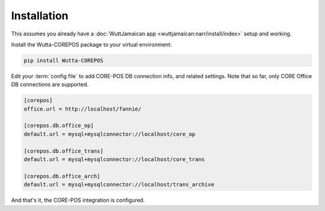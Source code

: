 
Installation
============

This assumes you already have a :doc:`WuttJamaican app
<wuttjamaican:narr/install/index>` setup and working.

Install the Wutta-COREPOS package to your virtual environment:

.. code-block:: sh

   pip install Wutta-COREPOS

Edit your :term:`config file` to add CORE-POS DB connection info, and
related settings.  Note that so far, only CORE Office DB connections
are supported.

.. code-block:: ini

   [corepos]
   office.url = http://localhost/fannie/

   [corepos.db.office_op]
   default.url = mysql+mysqlconnector://localhost/core_op

   [corepos.db.office_trans]
   default.url = mysql+mysqlconnector://localhost/core_trans

   [corepos.db.office_arch]
   default.url = mysql+mysqlconnector://localhost/trans_archive

And that's it, the CORE-POS integration is configured.
